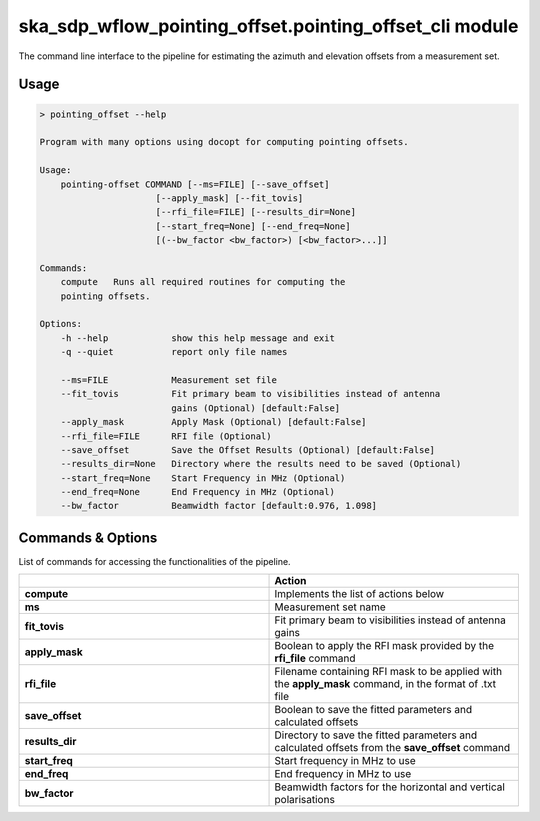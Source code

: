 ska\_sdp\_wflow\_pointing\_offset.pointing\_offset\_cli module
===============================================================

The command line interface to the pipeline for estimating the azimuth and elevation offsets from a
measurement set.

Usage
-----

.. code-block:: none

    > pointing_offset --help

    Program with many options using docopt for computing pointing offsets.

    Usage:
        pointing-offset COMMAND [--ms=FILE] [--save_offset]
                          [--apply_mask] [--fit_tovis]
                          [--rfi_file=FILE] [--results_dir=None]
                          [--start_freq=None] [--end_freq=None]
                          [(--bw_factor <bw_factor>) [<bw_factor>...]]

    Commands:
        compute   Runs all required routines for computing the
        pointing offsets.

    Options:
        -h --help            show this help message and exit
        -q --quiet           report only file names

        --ms=FILE            Measurement set file
        --fit_tovis          Fit primary beam to visibilities instead of antenna
                             gains (Optional) [default:False]
        --apply_mask         Apply Mask (Optional) [default:False]
        --rfi_file=FILE      RFI file (Optional)
        --save_offset        Save the Offset Results (Optional) [default:False]
        --results_dir=None   Directory where the results need to be saved (Optional)
        --start_freq=None    Start Frequency in MHz (Optional)
        --end_freq=None      End Frequency in MHz (Optional)
        --bw_factor          Beamwidth factor [default:0.976, 1.098]


Commands \& Options
---------------------------
List of commands for accessing the functionalities of the pipeline.

.. list-table::
   :widths: 25 25
   :header-rows: 1

   * -
     - Action
   * - **compute**
     - Implements the list of actions below
   * - **ms**
     - Measurement set name
   * - **fit_tovis**
     - Fit primary beam to visibilities instead of antenna gains
   * - **apply_mask**
     - Boolean to apply the RFI mask provided by the **rfi_file** command
   * - **rfi_file**
     - Filename containing RFI mask to be applied with the **apply_mask** command, in the format of .txt file
   * - **save_offset**
     - Boolean to save the fitted parameters and calculated offsets
   * - **results_dir**
     - Directory to save the fitted parameters and calculated offsets from the **save_offset** command
   * - **start_freq**
     - Start frequency in MHz to use
   * - **end_freq**
     - End frequency in MHz to use
   * - **bw_factor**
     - Beamwidth factors for the horizontal and vertical polarisations


